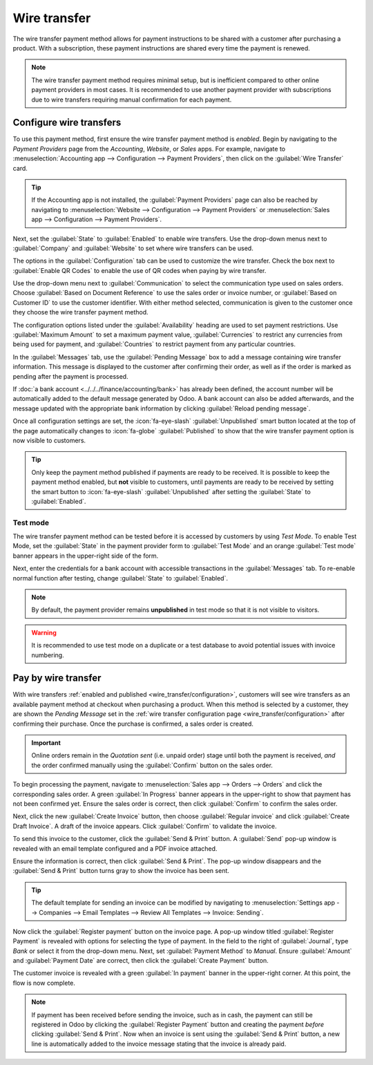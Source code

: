 =============
Wire transfer
=============

The wire transfer payment method allows for payment instructions to be shared with a customer after
purchasing a product. With a subscription, these payment instructions are shared every time the
payment is renewed.

.. note::
   The wire transfer payment method requires minimal setup, but is inefficient compared to other
   online payment providers in most cases. It is recommended to use another payment provider with
   subscriptions due to wire transfers requiring manual confirmation for each payment.

.. _wire_transfer/configuration:

Configure wire transfers
========================

To use this payment method, first ensure the wire transfer payment method is *enabled*. Begin by
navigating to the *Payment Providers* page from the *Accounting*, *Website*, or *Sales* apps. For
example, navigate to :menuselection:`Accounting app --> Configuration --> Payment Providers`, then
click on the :guilabel:`Wire Transfer` card.

.. tip::
   If the Accounting app is not installed, the :guilabel:`Payment Providers` page can also be
   reached by navigating to :menuselection:`Website --> Configuration --> Payment Providers` or
   :menuselection:`Sales app --> Configuration --> Payment Providers`.

Next, set the :guilabel:`State` to :guilabel:`Enabled` to enable wire transfers. Use the drop-down
menus next to :guilabel:`Company` and :guilabel:`Website` to set where wire transfers can be used.

The options in the :guilabel:`Configuration` tab can be used to customize the wire transfer. Check
the box next to :guilabel:`Enable QR Codes` to enable the use of QR codes when paying by wire
transfer.

Use the drop-down menu next to :guilabel:`Communication` to select the communication type used on
sales orders. Choose :guilabel:`Based on Document Reference` to use the sales order or invoice
number, or :guilabel:`Based on Customer ID` to use the customer identifier. With either method
selected, communication is given to the customer once they choose the wire transfer payment method.

The configuration options listed under the :guilabel:`Availability` heading are used to set payment
restrictions. Use :guilabel:`Maximum Amount` to set a maximum payment value, :guilabel:`Currencies`
to restrict any currencies from being used for payment, and :guilabel:`Countries` to restrict
payment from any particular countries.

In the :guilabel:`Messages` tab, use the :guilabel:`Pending Message` box to add a message containing
wire transfer information. This message is displayed to the customer after confirming their order,
as well as if the order is marked as pending after the payment is processed.

If :doc:`a bank account <../../../finance/accounting/bank>` has already been defined, the account
number will be automatically added to the default message generated by Odoo. A bank account can also
be added afterwards, and the message updated with the appropriate bank information by clicking
:guilabel:`Reload pending message`.

Once all configuration settings are set, the :icon:`fa-eye-slash` :guilabel:`Unpublished`
smart button located at the top of the page automatically changes to :icon:`fa-globe`
:guilabel:`Published` to show that the wire transfer payment option is now visible to customers.

.. tip::
   Only keep the payment method published if payments are ready to be received. It is possible to
   keep the payment method enabled, but **not** visible to customers, until payments are ready to be
   received by setting the smart button to :icon:`fa-eye-slash` :guilabel:`Unpublished` after
   setting the :guilabel:`State` to :guilabel:`Enabled`.

.. image:: wire_transfer/wire-transfer-published.png
   :align: center
   :alt: The wire transfer card enabled and published.

Test mode
---------

The wire transfer payment method can be tested before it is accessed by customers by using *Test
Mode*. To enable Test Mode, set the :guilabel:`State` in the payment provider form to
:guilabel:`Test Mode` and an orange :guilabel:`Test mode` banner appears in the upper-right side of
the form.

Next, enter the credentials for a bank account with accessible transactions in the
:guilabel:`Messages` tab. To re-enable normal function after testing, change :guilabel:`State` to
:guilabel:`Enabled`.

.. note::
   By default, the payment provider remains **unpublished** in test mode so that it is not visible
   to visitors.

.. warning::
   It is recommended to use test mode on a duplicate or a test database to avoid potential issues
   with invoice numbering.

.. _wire_transfer/payment:

Pay by wire transfer
====================

With wire transfers :ref:`enabled and published <wire_transfer/configuration>`, customers will see
wire transfers as an available payment method at checkout when purchasing a product. When this
method is selected by a customer, they are shown the *Pending Message* set in the :ref:`wire
transfer configuration page <wire_transfer/configuration>` after confirming their purchase. Once
the purchase is confirmed, a sales order is created.

.. image:: wire_transfer/payment-instructions-checkout.png
   :align: center
   :alt: The wire transfer pending message shown to customers.

.. important::
   Online orders remain in the *Quotation sent* (i.e. unpaid order) stage until both the payment is
   received, *and* the order confirmed manually using the :guilabel:`Confirm` button on the sales
   order.

To begin processing the payment, navigate to :menuselection:`Sales app --> Orders --> Orders` and
click the corresponding sales order. A green :guilabel:`In Progress` banner appears in the
upper-right to show that payment has not been confirmed yet. Ensure the sales order is correct, then
click :guilabel:`Confirm` to confirm the sales order.

Next, click the new :guilabel:`Create Invoice` button, then choose :guilabel:`Regular invoice` and
click :guilabel:`Create Draft Invoice`. A draft of the invoice appears. Click :guilabel:`Confirm` to
validate the invoice.

To send this invoice to the customer, click the :guilabel:`Send & Print` button. A :guilabel:`Send`
pop-up window is revealed with an email template configured and a PDF invoice attached.

Ensure the information is correct, then click :guilabel:`Send & Print`. The pop-up window
disappears and the :guilabel:`Send & Print` button turns gray to show the invoice has been sent.

.. tip::
   The default template for sending an invoice can be modified by navigating to
   :menuselection:`Settings app --> Companies --> Email Templates --> Review All Templates -->
   Invoice: Sending`.

Now click the :guilabel:`Register payment` button on the invoice page. A pop-up window titled
:guilabel:`Register Payment` is revealed with options for selecting the type of payment. In the
field to the right of :guilabel:`Journal`, type `Bank` or select it from the drop-down menu. Next,
set :guilabel:`Payment Method` to `Manual`. Ensure :guilabel:`Amount` and :guilabel:`Payment Date`
are correct, then click the :guilabel:`Create Payment` button.

.. image:: wire_transfer/register-payment.png
   :align: center
   :alt: The register payment pop-up window.

The customer invoice is revealed with a green :guilabel:`In payment` banner in the upper-right
corner. At this point, the flow is now complete.

.. image:: wire_transfer/in-payment-banner.png
   :align: center
   :alt: The green in payment banner displayed on the invoice.

.. note::
   If payment has been received before sending the invoice, such as in cash, the payment can still
   be registered in Odoo by clicking the :guilabel:`Register Payment` button and creating the
   payment *before* clicking :guilabel:`Send & Print`. Now when an invoice is sent using the
   :guilabel:`Send & Print` button, a new line is automatically added to the invoice message
   stating that the invoice is already paid.
